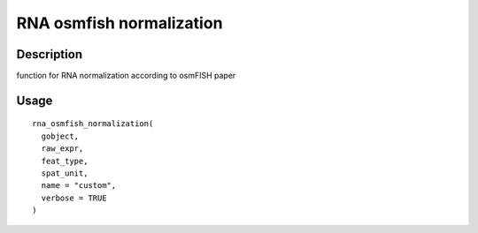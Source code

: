 RNA osmfish normalization
-------------------------

Description
~~~~~~~~~~~

function for RNA normalization according to osmFISH paper

Usage
~~~~~

::

   rna_osmfish_normalization(
     gobject,
     raw_expr,
     feat_type,
     spat_unit,
     name = "custom",
     verbose = TRUE
   )
